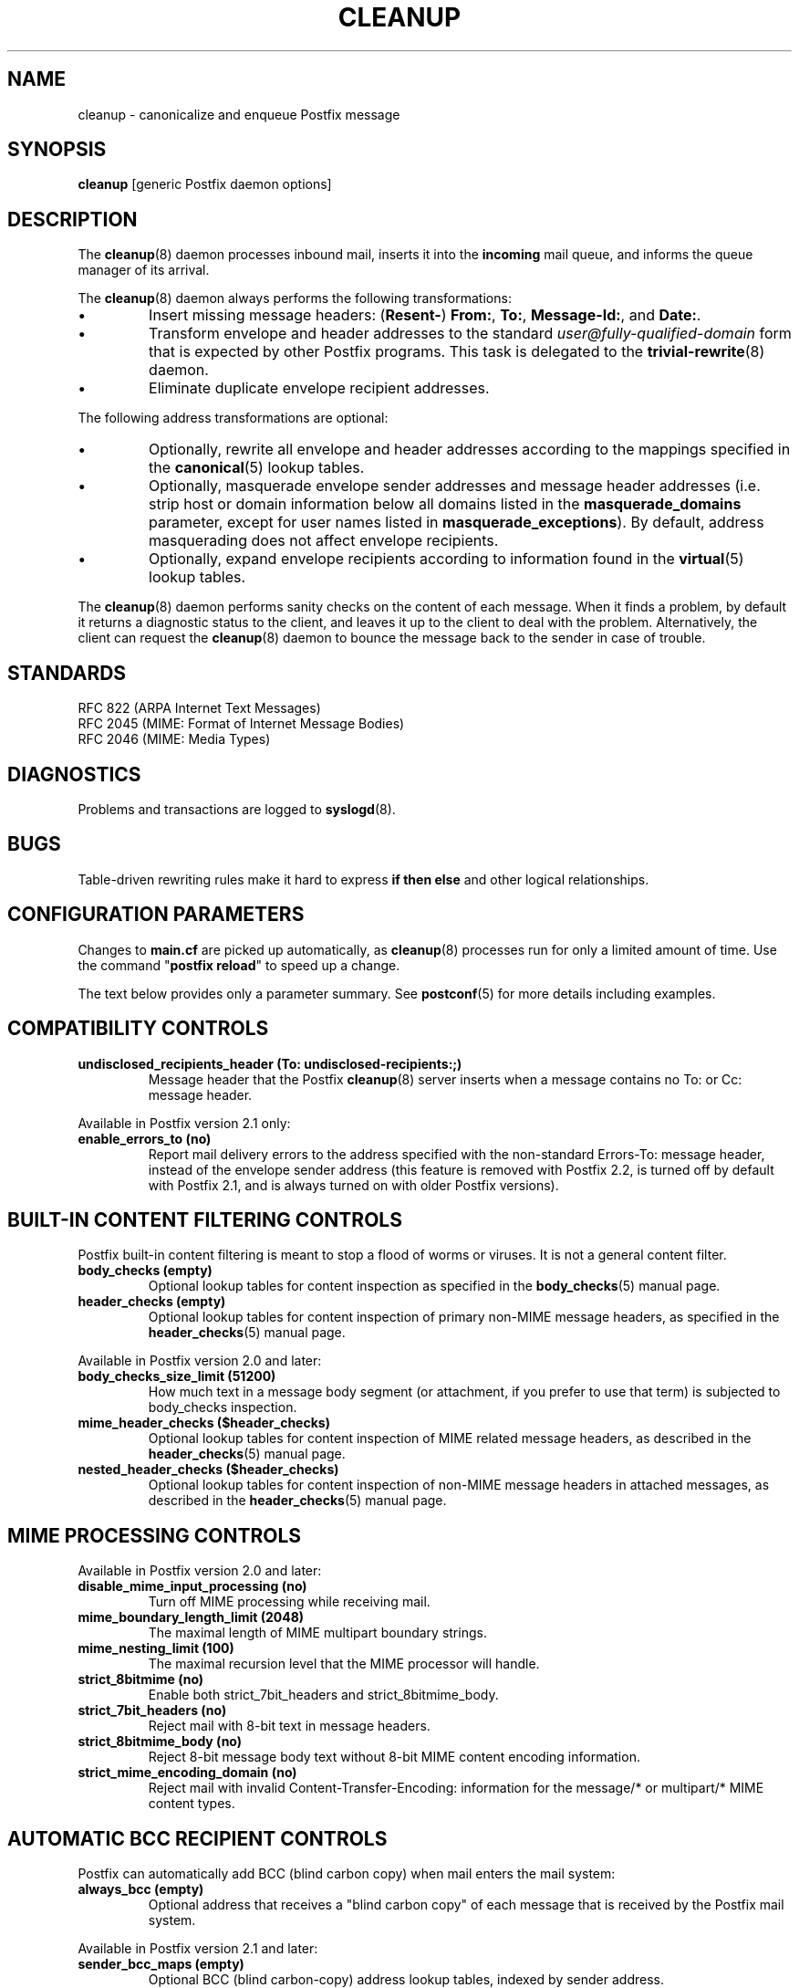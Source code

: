 .TH CLEANUP 8 
.ad
.fi
.SH NAME
cleanup
\-
canonicalize and enqueue Postfix message
.SH "SYNOPSIS"
.na
.nf
\fBcleanup\fR [generic Postfix daemon options]
.SH DESCRIPTION
.ad
.fi
The \fBcleanup\fR(8) daemon processes inbound mail, inserts it
into the \fBincoming\fR mail queue, and informs the queue
manager of its arrival.

The \fBcleanup\fR(8) daemon always performs the following transformations:
.IP \(bu
Insert missing message headers: (\fBResent-\fR) \fBFrom:\fR,
\fBTo:\fR, \fBMessage-Id:\fR, and \fBDate:\fR.
.IP \(bu
Transform envelope and header addresses to the standard
\fIuser@fully-qualified-domain\fR form that is expected by other
Postfix programs.
This task is delegated to the \fBtrivial-rewrite\fR(8) daemon.
.IP \(bu
Eliminate duplicate envelope recipient addresses.
.PP
The following address transformations are optional:
.IP \(bu
Optionally, rewrite all envelope and header addresses according
to the mappings specified in the \fBcanonical\fR(5) lookup tables.
.IP \(bu
Optionally, masquerade envelope sender addresses and message
header addresses (i.e. strip host or domain information below
all domains listed in the \fBmasquerade_domains\fR parameter,
except for user names listed in \fBmasquerade_exceptions\fR).
By default, address masquerading does not affect envelope recipients.
.IP \(bu
Optionally, expand envelope recipients according to information
found in the \fBvirtual\fR(5) lookup tables.
.PP
The \fBcleanup\fR(8) daemon performs sanity checks on the content of
each message. When it finds a problem, by default it returns a
diagnostic status to the client, and leaves it up to the client
to deal with the problem. Alternatively, the client can request
the \fBcleanup\fR(8) daemon to bounce the message back to the sender
in case of trouble.
.SH "STANDARDS"
.na
.nf
RFC 822 (ARPA Internet Text Messages)
RFC 2045 (MIME: Format of Internet Message Bodies)
RFC 2046 (MIME: Media Types)
.SH DIAGNOSTICS
.ad
.fi
Problems and transactions are logged to \fBsyslogd\fR(8).
.SH BUGS
.ad
.fi
Table-driven rewriting rules make it hard to express \fBif then
else\fR and other logical relationships.
.SH "CONFIGURATION PARAMETERS"
.na
.nf
.ad
.fi
Changes to \fBmain.cf\fR are picked up automatically, as
\fBcleanup\fR(8)
processes run for only a limited amount of time. Use the command
"\fBpostfix reload\fR" to speed up a change.

The text below provides only a parameter summary. See
\fBpostconf\fR(5) for more details including examples.
.SH "COMPATIBILITY CONTROLS"
.na
.nf
.ad
.fi
.IP "\fBundisclosed_recipients_header (To: undisclosed-recipients:;)\fR"
Message header that the Postfix \fBcleanup\fR(8) server inserts when a
message contains no To: or Cc: message header.
.PP
Available in Postfix version 2.1 only:
.IP "\fBenable_errors_to (no)\fR"
Report mail delivery errors to the address specified with the
non-standard Errors-To: message header, instead of the envelope
sender address (this feature is removed with Postfix 2.2, is
turned off by default with Postfix 2.1, and is always turned on
with older Postfix versions).
.SH "BUILT-IN CONTENT FILTERING CONTROLS"
.na
.nf
.ad
.fi
Postfix built-in content filtering is meant to stop a flood of
worms or viruses. It is not a general content filter.
.IP "\fBbody_checks (empty)\fR"
Optional lookup tables for content inspection as specified in
the \fBbody_checks\fR(5) manual page.
.IP "\fBheader_checks (empty)\fR"
Optional lookup tables for content inspection of primary non-MIME
message headers, as specified in the \fBheader_checks\fR(5) manual page.
.PP
Available in Postfix version 2.0 and later:
.IP "\fBbody_checks_size_limit (51200)\fR"
How much text in a message body segment (or attachment, if you
prefer to use that term) is subjected to body_checks inspection.
.IP "\fBmime_header_checks ($header_checks)\fR"
Optional lookup tables for content inspection of MIME related
message headers, as described in the \fBheader_checks\fR(5) manual page.
.IP "\fBnested_header_checks ($header_checks)\fR"
Optional lookup tables for content inspection of non-MIME message
headers in attached messages, as described in the \fBheader_checks\fR(5)
manual page.
.SH "MIME PROCESSING CONTROLS"
.na
.nf
.ad
.fi
Available in Postfix version 2.0 and later:
.IP "\fBdisable_mime_input_processing (no)\fR"
Turn off MIME processing while receiving mail.
.IP "\fBmime_boundary_length_limit (2048)\fR"
The maximal length of MIME multipart boundary strings.
.IP "\fBmime_nesting_limit (100)\fR"
The maximal recursion level that the MIME processor will handle.
.IP "\fBstrict_8bitmime (no)\fR"
Enable both strict_7bit_headers and strict_8bitmime_body.
.IP "\fBstrict_7bit_headers (no)\fR"
Reject mail with 8-bit text in message headers.
.IP "\fBstrict_8bitmime_body (no)\fR"
Reject 8-bit message body text without 8-bit MIME content encoding
information.
.IP "\fBstrict_mime_encoding_domain (no)\fR"
Reject mail with invalid Content-Transfer-Encoding: information
for the message/* or multipart/* MIME content types.
.SH "AUTOMATIC BCC RECIPIENT CONTROLS"
.na
.nf
.ad
.fi
Postfix can automatically add BCC (blind carbon copy)
when mail enters the mail system:
.IP "\fBalways_bcc (empty)\fR"
Optional address that receives a "blind carbon copy" of each message
that is received by the Postfix mail system.
.PP
Available in Postfix version 2.1 and later:
.IP "\fBsender_bcc_maps (empty)\fR"
Optional BCC (blind carbon-copy) address lookup tables, indexed
by sender address.
.IP "\fBrecipient_bcc_maps (empty)\fR"
Optional BCC (blind carbon-copy) address lookup tables, indexed by
recipient address.
.SH "ADDRESS TRANSFORMATION CONTROLS"
.na
.nf
.ad
.fi
Address rewriting is delegated to the \fBtrivial-rewrite\fR(8) daemon.
The \fBcleanup\fR(8) server implements table driven address mapping.
.IP "\fBempty_address_recipient (MAILER-DAEMON)\fR"
The recipient of mail addressed to the null address.
.IP "\fBcanonical_maps (empty)\fR"
Optional address mapping lookup tables for message headers and
envelopes.
.IP "\fBrecipient_canonical_maps (empty)\fR"
Optional address mapping lookup tables for envelope and header
recipient addresses.
.IP "\fBsender_canonical_maps (empty)\fR"
Optional address mapping lookup tables for envelope and header
sender addresses.
.IP "\fBmasquerade_classes (envelope_sender, header_sender, header_recipient)\fR"
What addresses are subject to address masquerading.
.IP "\fBmasquerade_domains (empty)\fR"
Optional list of domains whose subdomain structure will be stripped
off in email addresses.
.IP "\fBmasquerade_exceptions (empty)\fR"
Optional list of user names that are not subjected to address
masquerading, even when their address matches $masquerade_domains.
.IP "\fBpropagate_unmatched_extensions (canonical, virtual)\fR"
What address lookup tables copy an address extension from the lookup
key to the lookup result.
.PP
Available before Postfix version 2.0:
.IP "\fBvirtual_maps (empty)\fR"
Optional lookup tables with a) names of domains for which all
addresses are aliased to addresses in other local or remote domains,
and b) addresses that are aliased to addresses in other local or
remote domains.
.PP
Available in Postfix version 2.0 and later:
.IP "\fBvirtual_alias_maps ($virtual_maps)\fR"
Optional lookup tables that alias specific mail addresses or domains
to other local or remote address.
.PP
Available in Postfix version 2.2 and later:
.IP "\fBcanonical_classes (envelope_sender, envelope_recipient, header_sender, header_recipient)\fR"
What addresses are subject to canonical_maps address mapping.
.IP "\fBrecipient_canonical_classes (envelope_recipient, header_recipient)\fR"
What addresses are subject to recipient_canonical_maps address
mapping.
.IP "\fBsender_canonical_classes (envelope_sender, header_sender)\fR"
What addresses are subject to sender_canonical_maps address
mapping.
.IP "\fBremote_header_rewrite_domain (empty)\fR"
Don't rewrite message headers from remote clients at all when
this parameter is empty; otherwise, rewrite message headers and
append the specified domain name to incomplete addresses.
.SH "RESOURCE AND RATE CONTROLS"
.na
.nf
.ad
.fi
.IP "\fBduplicate_filter_limit (1000)\fR"
The maximal number of addresses remembered by the address
duplicate filter for \fBaliases\fR(5) or \fBvirtual\fR(5) alias expansion, or
for \fBshowq\fR(8) queue displays.
.IP "\fBheader_size_limit (102400)\fR"
The maximal amount of memory in bytes for storing a message header.
.IP "\fBhopcount_limit (50)\fR"
The maximal number of Received:  message headers that is allowed
in the primary message headers.
.IP "\fBin_flow_delay (1s)\fR"
Time to pause before accepting a new message, when the message
arrival rate exceeds the message delivery rate.
.IP "\fBmessage_size_limit (10240000)\fR"
The maximal size in bytes of a message, including envelope information.
.PP
Available in Postfix version 2.0 and later:
.IP "\fBheader_address_token_limit (10240)\fR"
The maximal number of address tokens are allowed in an address
message header.
.IP "\fBmime_boundary_length_limit (2048)\fR"
The maximal length of MIME multipart boundary strings.
.IP "\fBmime_nesting_limit (100)\fR"
The maximal recursion level that the MIME processor will handle.
.IP "\fBqueue_file_attribute_count_limit (100)\fR"
The maximal number of (name=value) attributes that may be stored
in a Postfix queue file.
.PP
Available in Postfix version 2.1 and later:
.IP "\fBvirtual_alias_expansion_limit (1000)\fR"
The maximal number of addresses that virtual alias expansion produces
from each original recipient.
.IP "\fBvirtual_alias_recursion_limit (1000)\fR"
The maximal nesting depth of virtual alias expansion.
.SH "MISCELLANEOUS CONTROLS"
.na
.nf
.ad
.fi
.IP "\fBconfig_directory (see 'postconf -d' output)\fR"
The default location of the Postfix main.cf and master.cf
configuration files.
.IP "\fBdaemon_timeout (18000s)\fR"
How much time a Postfix daemon process may take to handle a
request before it is terminated by a built-in watchdog timer.
.IP "\fBdelay_warning_time (0h)\fR"
The time after which the sender receives the message headers of
mail that is still queued.
.IP "\fBipc_timeout (3600s)\fR"
The time limit for sending or receiving information over an internal
communication channel.
.IP "\fBmax_idle (100s)\fR"
The maximum amount of time that an idle Postfix daemon process
waits for the next service request before exiting.
.IP "\fBmax_use (100)\fR"
The maximal number of connection requests before a Postfix daemon
process terminates.
.IP "\fBmyhostname (see 'postconf -d' output)\fR"
The internet hostname of this mail system.
.IP "\fBmyorigin ($myhostname)\fR"
The domain name that locally-posted mail appears to come
from, and that locally posted mail is delivered to.
.IP "\fBprocess_id (read-only)\fR"
The process ID of a Postfix command or daemon process.
.IP "\fBprocess_name (read-only)\fR"
The process name of a Postfix command or daemon process.
.IP "\fBqueue_directory (see 'postconf -d' output)\fR"
The location of the Postfix top-level queue directory.
.IP "\fBsoft_bounce (no)\fR"
Safety net to keep mail queued that would otherwise be returned to
the sender.
.IP "\fBsyslog_facility (mail)\fR"
The syslog facility of Postfix logging.
.IP "\fBsyslog_name (postfix)\fR"
The mail system name that is prepended to the process name in syslog
records, so that "smtpd" becomes, for example, "postfix/smtpd".
.PP
Available in Postfix version 2.1 and later:
.IP "\fBenable_original_recipient (yes)\fR"
Enable support for the X-Original-To message header.
.SH "FILES"
.na
.nf
/etc/postfix/canonical*, canonical mapping table
/etc/postfix/virtual*, virtual mapping table
.SH "SEE ALSO"
.na
.nf
trivial-rewrite(8), address rewriting
qmgr(8), queue manager
header_checks(5), message header content inspection
body_checks(5), body parts content inspection
canonical(5), canonical address lookup table format
virtual(5), virtual alias lookup table format
postconf(5), configuration parameters
master(5), generic daemon options
master(8), process manager
syslogd(8), system logging
.SH "README FILES"
.na
.nf
.ad
.fi
Use "\fBpostconf readme_directory\fR" or
"\fBpostconf html_directory\fR" to locate this information.
.na
.nf
ADDRESS_REWRITING_README Postfix address manipulation
.SH "LICENSE"
.na
.nf
.ad
.fi
The Secure Mailer license must be distributed with this software.
.SH "AUTHOR(S)"
.na
.nf
Wietse Venema
IBM T.J. Watson Research
P.O. Box 704
Yorktown Heights, NY 10598, USA
